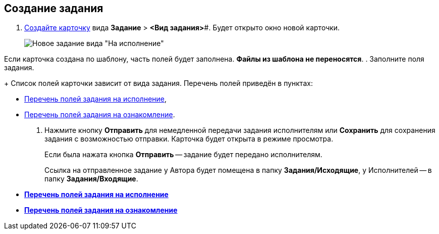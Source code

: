 
== Создание задания

[[task_snx_xpz_n3__steps_dg4_gmg_lj]]
. xref:cardsCreateNew.adoc[Создайте карточку] вида *Задание* > *<Вид задания>*#. Будет открыто окно новой карточки.
+
image::tcForExecution.png[Новое задание вида "На исполнение"]

Если карточка создана по шаблону, часть полей будет заполнена. *Файлы из шаблона не переносятся*.
. Заполните поля задания.
+
Список полей карточки зависит от вида задания. Перечень полей приведён в пунктах:

* xref:FillTaskForExecution.adoc[Перечень полей задания на исполнение],
* xref:FillTaskForAcquaintance.adoc[Перечень полей задания на ознакомление].
. Нажмите кнопку *Отправить* для немедленной передачи задания исполнителям или *Сохранить* для сохранения задания с возможностью отправки. Карточка будет открыта в режиме просмотра.
+
Если была нажата кнопка *Отправить* -- задание будет передано исполнителям.
+
Ссылка на отправленное задание у Автора будет помещена в папку *Задания/Исходящие*, у Исполнителей -- в папку *Задания/Входящие*.

* *xref:FillTaskForExecution.adoc[Перечень полей задания на исполнение]* +
* *xref:FillTaskForAcquaintance.adoc[Перечень полей задания на ознакомление]* +
